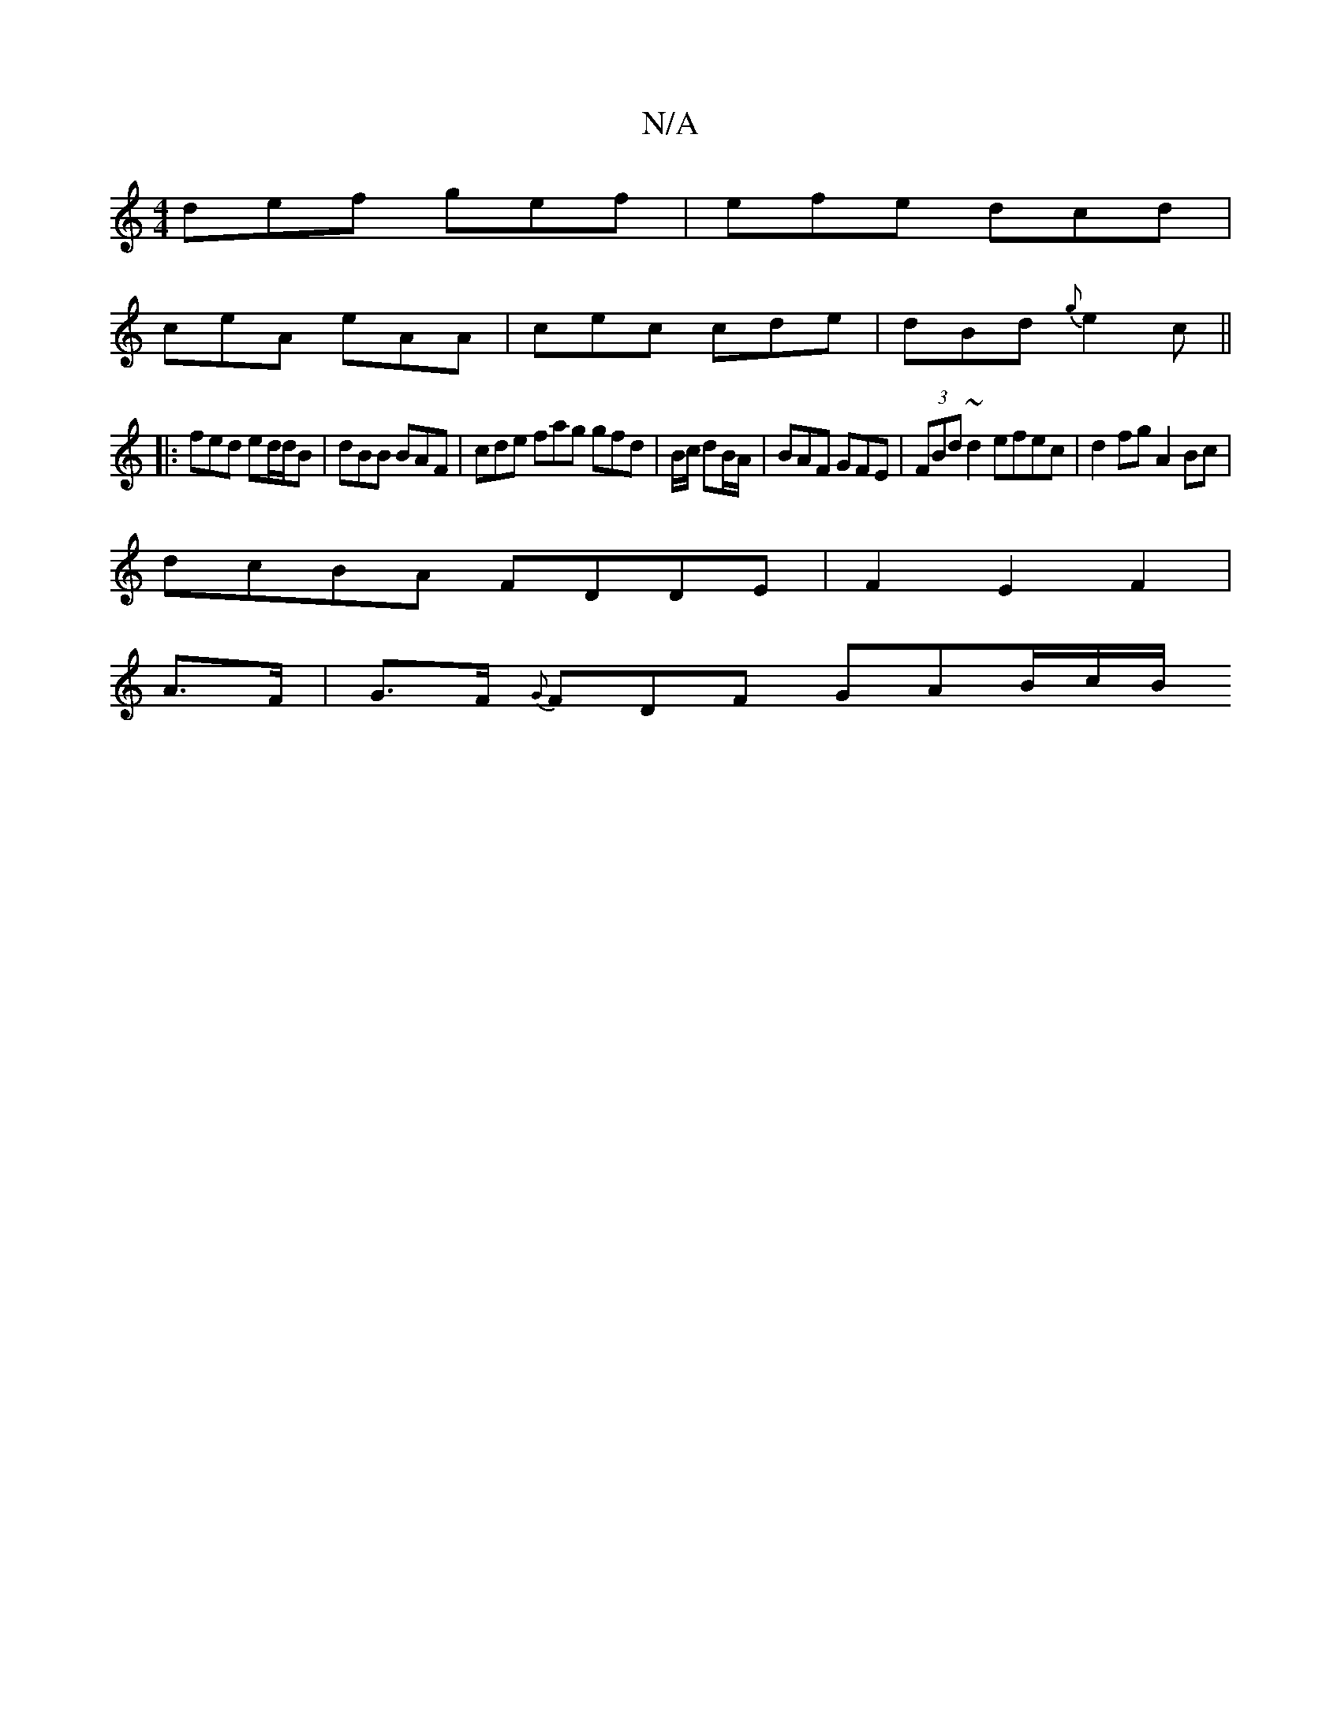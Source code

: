 X:1
T:N/A
M:4/4
R:N/A
K:Cmajor
 def gef | efe dcd |
ceA eAA | cec cde | dBd {g}e2c||
|:fed ed/d/B | dBB BAF | cde fag gfd | B/2c/2 dB/2A/2 | BAF GFE | (3FBd ~d2 efec | d2fg A2 Bc |
dcBA FDDE | F2 E2 F2 |
A>F | G>F {G}FDF GAB/2c/2B/